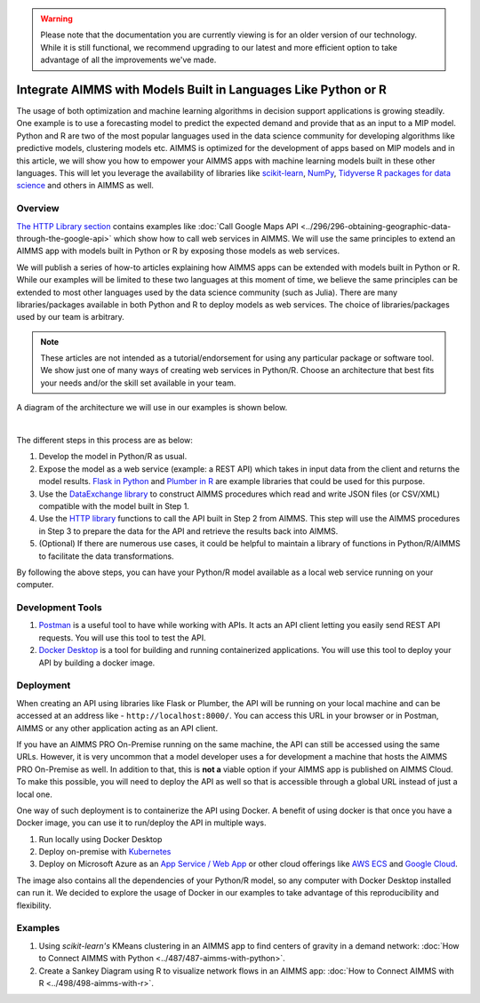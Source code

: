 .. warning:: 
   Please note that the documentation you are currently viewing is for an older version of our technology. 
   While it is still functional, we recommend upgrading to our latest and more efficient option to take advantage of all the improvements we've made.
   
Integrate AIMMS with Models Built in Languages Like Python or R
==================================================================================

.. meta::
   :description: Integrating (data science) models built in Python with your AIMMS applications
   :keywords: python, integration, data science, machine learning, connectivity

The usage of both optimization and machine learning algorithms in decision support applications is growing steadily. One example is to use a forecasting model to predict the expected demand and provide that as an input to a MIP model. 
Python and R are two of the most popular languages used in the data science community for developing algorithms like predictive models, clustering models etc. 
AIMMS is optimized for the development of apps based on MIP models and in this article, we will show you how to empower your AIMMS apps with machine learning models built in these other languages. This will let you leverage the availability of libraries like `scikit-learn <https://scikit-learn.org/stable/index.html>`_, `NumPy <https://numpy.org/>`_, `Tidyverse R packages for data science <https://www.tidyverse.org/>`_ and others in AIMMS as well. 

Overview
-----------

`The HTTP Library section <https://how-to.aimms.com/C_Developer/Sub_Connectivity/sub_http/index.html>`_ contains examples like :doc:`Call Google Maps API <../296/296-obtaining-geographic-data-through-the-google-api>` which show how to call web services in AIMMS. 
We will use the same principles to extend an AIMMS app with models built in Python or R by exposing those models as web services. 

We will publish a series of how-to articles explaining how AIMMS apps can be extended with models built in Python or R. 
While our examples will be limited to these two languages at this moment of time, we believe the same principles can be extended to most other languages used by the data science community (such as Julia). 
There are many libraries/packages available in both Python and R to deploy models as web services. The choice of libraries/packages used by our team is arbitrary. 

.. note:: These articles are not intended as a tutorial/endorsement for using any particular package or software tool. We show just one of many ways of creating web services in Python/R. Choose an architecture that best fits your needs and/or the skill set available in your team.

A diagram of the architecture we will use in our examples is shown below. 

.. image:: images/architecture.png
    :align: center

|

The different steps in this process are as below:

#. Develop the model in Python/R as usual.
#. Expose the model as a web service (example: a REST API) which takes in input data from the client and returns the model results. `Flask in Python <https://flask.palletsprojects.com/en/1.1.x/>`_ and `Plumber in R <https://www.rplumber.io/>`_ are example libraries that could be used for this purpose. 
#. Use the `DataExchange library <https://documentation.aimms.com/dataexchange/index.html>`_ to construct AIMMS procedures which read and write JSON files (or CSV/XML) compatible with the model built in Step 1. 
#. Use the `HTTP library <https://documentation.aimms.com/httpclient/index.html>`_ functions to call the API built in Step 2 from AIMMS. This step will use the AIMMS procedures in Step 3 to prepare the data for the API and retrieve the results back into AIMMS.
#. (Optional) If there are numerous use cases, it could be helpful to maintain a library of functions in Python/R/AIMMS to facilitate the data transformations. 

By following the above steps, you can have your Python/R model available as a local web service running on your computer. 

.. _scripting-tools:

Development Tools
---------------------

#. `Postman <https://www.postman.com/downloads/>`_ is a useful tool to have while working with APIs. It acts an API client letting you easily send REST API requests. You will use this tool to test the API.
#. `Docker Desktop <https://www.docker.com/products/docker-desktop>`_ is a tool for building and running containerized applications. You will use this tool to deploy your API by building a docker image. 

Deployment
--------------

When creating an API using libraries like Flask or Plumber, the API will be running on your local machine and can be accessed at an address like - ``http://localhost:8000/``. 
You can access this URL in your browser or in Postman, AIMMS or any other application acting as an API client.  

If you have an AIMMS PRO On-Premise running on the same machine, the API can still be accessed using the same URLs. However, it is very uncommon that a model developer uses a for development a machine that hosts the AIMMS PRO On-Premise as well. 
In addition to that, this is **not a** viable option if your AIMMS app is published on AIMMS Cloud. 
To make this possible, you will need to deploy the API as well so that is accessible through a global URL instead of just a local one. 

One way of such deployment is to containerize the API using Docker. 
A benefit of using docker is that once you have a Docker image, you can use it to run/deploy the API in multiple ways. 

#. Run locally using Docker Desktop
#. Deploy on-premise with `Kubernetes <https://www.docker.com/products/kubernetes>`_
#. Deploy on Microsoft Azure as an `App Service / Web App <https://docs.microsoft.com/en-us/azure/devops/pipelines/apps/cd/deploy-docker-webapp?view=azure-devops&tabs=python>`_
   or other cloud offerings like `AWS ECS <https://aws.amazon.com/getting-started/hands-on/deploy-docker-containers/>`_ and `Google Cloud <https://cloud.google.com/compute/docs/containers/deploying-containers>`_. 

The image also contains all the dependencies of your Python/R model, so any computer with Docker Desktop installed can run it. 
We decided to explore the usage of Docker in our examples to take advantage of this reproducibility and flexibility. 

Examples
------------

#. Using `scikit-learn's` KMeans clustering in an AIMMS app to find centers of gravity in a demand network: :doc:`How to Connect AIMMS with Python <../487/487-aimms-with-python>`.
#. Create a Sankey Diagram using R to visualize network flows in an AIMMS app: :doc:`How to Connect AIMMS with R <../498/498-aimms-with-r>`.



